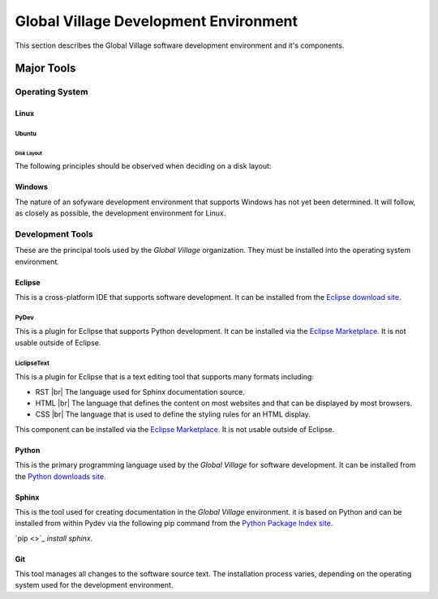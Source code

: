 ######################################
Global Village Development Environment
######################################

This section describes the Global Village software development environment and
it's components.

***********
Major Tools
***********

Operating System
================

Linux
-----

Ubuntu
^^^^^^

Disk Layout
"""""""""""

The following principles should be observed when deciding on a disk layout:

Windows
-------

The nature of an sofyware development environment that supports Windows has not
yet been determined. It will follow, as closely as possible, the development
environment for Linux.

Development Tools
=================

These are the principal tools used by the *Global Village* organization. They
must be installed into the operating system environment.

Eclipse
-------

This is a cross-platform IDE that supports software development. It can be
installed from the
`Eclipse download site <https://www.eclipse.org/downloads/>`_.

PyDev
^^^^^

This is a plugin for Eclipse that supports Python development. It can be
installed via the `Eclipse Marketplace <https://marketplace.eclipse.org/>`_. It
is not usable outside of Eclipse.

LiclipseText
^^^^^^^^^^^^

This is a plugin for Eclipse that is a text editing tool that supports many
formats including:

* RST |br|
  The language used for Sphinx documentation source.
* HTML |br|
  The language that defines the content on most websites and that can be
  displayed by most browsers.
* CSS |br|
  The language that is used to define the styling rules for an HTML display.

This component can be installed via the
`Eclipse Marketplace <https://marketplace.eclipse.org/>`_. It is not usable
outside of Eclipse.

Python
------

This is the primary programming language used by the *Global Village* for
software development. It can be installed from the
`Python downloads site <https://www.python.org/downloads/>`_.

Sphinx
------

This is the tool used for creating documentation in the *Global Village*
environment. it is based on Python and can be installed from within Pydev via
the following pip command from the
`Python Package Index site <https://pypi.org/>`_.

`pip <>`_ `install sphinx`.

Git
---

This tool manages all changes to the software source text. The installation
process varies, depending on the operating system used for the development
environment.
